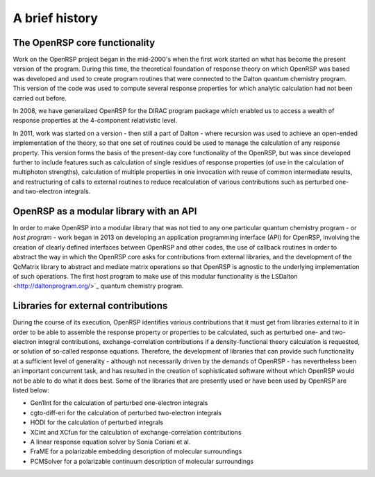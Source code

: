 A brief history
===============


The OpenRSP core functionality
------------------------------

Work on the OpenRSP project began in the mid-2000's when the first work started
on what has become the present version of the program. During this time, the
theoretical foundation of response theory on which OpenRSP was based was
developed and used to create program routines that were connected to the Dalton
quantum chemistry program. This version of the code was used to compute several
response properties for which analytic calculation had not been carried out
before.

In 2008, we have generalized OpenRSP for the DIRAC program package which
enabled us to access a wealth of response properties at the 4-component
relativistic level.

In 2011, work was started on a version - then still a part of Dalton - where
recursion was used to achieve an open-ended implementation of the theory, so
that one set of routines could be used to manage the calculation of any
response property. This version forms the basis of the present-day core
functionality of the OpenRSP, but was since developed further to include
features such as calculation of single residues of response properties (of use
in the calculation of multiphoton strengths), calculation of multiple
properties in one invocation with reuse of common intermediate results, and
restructuring of calls to external routines to reduce recalculation of various
contributions such as perturbed one- and two-electron integrals.

OpenRSP as a modular library with an API
----------------------------------------

In order to make OpenRSP into a modular library that was not tied to any one
particular quantum chemistry program - or *host program* - work began in 2013
on developing an application programming interface (API) for OpenRSP, involving
the creation of clearly defined interfaces between OpenRSP and other codes, the
use of callback routines in order to abstract the way in which the OpenRSP core
asks for contributions from external libraries, and the development of the
QcMatrix library to abstract and mediate matrix operations so that OpenRSP is
agnostic to the underlying implementation of such operations. The first host
program to make use of this modular functionality is the
LSDalton <http://daltonprogram.org/>`_ quantum chemistry program.

Libraries for external contributions
------------------------------------

During the course of its execution, OpenRSP identifies various contributions
that it must get from libraries external to it in order to be able to assemble
the response property or properties to be calculated, such as perturbed one-
and two-electron integral contributions, exchange-correlation contributions if
a density-functional theory calculation is requested, or solution of so-called
response equations. Therefore, the development of libraries that can provide
such functionality at a sufficient level of generality - although not
necessarily driven by the demands of OpenRSP - has nevertheless been an
important concurrent task, and has resulted in the creation of sophisticated
software without which OpenRSP would not be able to do what it does best. Some
of the libraries that are presently used or have been used by OpenRSP are
listed below:

* Gen1Int for the calculation of perturbed one-electron integrals
* cgto-diff-eri for the calculation of perturbed two-electron integrals
* HODI for the calculation of perturbed integrals
* XCint and XCfun for the calculation of exchange-correlation contributions
* A linear response equation solver by Sonia Coriani et al.
* FraME for a polarizable embedding description of molecular surroundings
* PCMSolver for a polarizable continuum description of molecular surroundings
